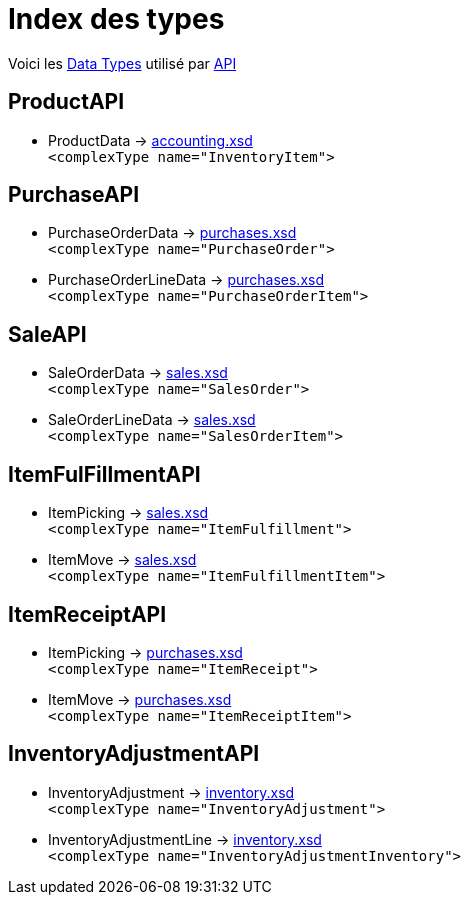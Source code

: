 = Index des types
:gitlab-url: https://gitlab.ndp-systemes.fr/goodstock/netsuite-api/-/blob

Voici les link:{gitlab-url}/{page-component-version}/src/gs_netsuite_api/data_types.py[Data Types] utilisé par link:{gitlab-url}/{page-component-version}/src/gs_netsuite_api/api.py[API]

== ProductAPI
- ProductData -> link:{gitlab-url}/{page-component-version}/output/xsd/lists/v2022_2_0/accounting.xsd[accounting.xsd] +
`<complexType name="InventoryItem">`

== PurchaseAPI
- PurchaseOrderData -> link:{gitlab-url}/{page-component-version}/output/xsd/transactions/v2022_2_0/purchases.xsd[purchases.xsd] +
`<complexType name="PurchaseOrder">`
- PurchaseOrderLineData -> link:{gitlab-url}/{page-component-version}/output/xsd/transactions/v2022_2_0/purchases.xsd[purchases.xsd] +
`<complexType name="PurchaseOrderItem">`

== SaleAPI
- SaleOrderData -> link:{gitlab-url}/{page-component-version}/output/xsd/transactions/v2022_2_0/sales.xsd[sales.xsd] +
`<complexType name="SalesOrder">`
- SaleOrderLineData -> link:{gitlab-url}/{page-component-version}/output/xsd/transactions/v2022_2_0/sales.xsd[sales.xsd] +
`<complexType name="SalesOrderItem">`

== ItemFulFillmentAPI
- ItemPicking -> link:{gitlab-url}/{page-component-version}/output/xsd/transactions/v2022_2_0/sales.xsd[sales.xsd] +
`<complexType name="ItemFulfillment">`
- ItemMove -> link:{gitlab-url}/{page-component-version}/output/xsd/transactions/v2022_2_0/sales.xsd[sales.xsd] +
`<complexType name="ItemFulfillmentItem">`

== ItemReceiptAPI
- ItemPicking -> link:{gitlab-url}/{page-component-version}/output/xsd/transactions/v2022_2_0/purchases.xsd[purchases.xsd] +
`<complexType name="ItemReceipt">`
- ItemMove -> link:{gitlab-url}/{page-component-version}/output/xsd/transactions/v2022_2_0/purchases.xsd[purchases.xsd] +
`<complexType name="ItemReceiptItem">`

== InventoryAdjustmentAPI
- InventoryAdjustment -> link:{gitlab-url}/{page-component-version}/output/xsd/transactions/v2022_2_0/inventory.xsd[inventory.xsd] +
`<complexType name="InventoryAdjustment">`
- InventoryAdjustmentLine -> link:{gitlab-url}/{page-component-version}/output/xsd/transactions/v2022_2_0/inventory.xsd[inventory.xsd] +
`<complexType name="InventoryAdjustmentInventory">`
